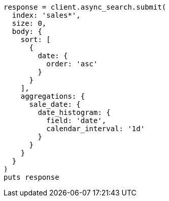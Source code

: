 [source, ruby]
----
response = client.async_search.submit(
  index: 'sales*',
  size: 0,
  body: {
    sort: [
      {
        date: {
          order: 'asc'
        }
      }
    ],
    aggregations: {
      sale_date: {
        date_histogram: {
          field: 'date',
          calendar_interval: '1d'
        }
      }
    }
  }
)
puts response
----
